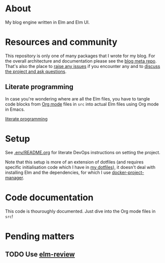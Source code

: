 * About

[[https://github.com/jakub-stastny/blog.engine/actions/workflows/test.yml][https://github.com/jakub-stastny/blog.engine/actions/workflows/test.yml/badge.svg]]

My blog engine written in Elm and Elm UI.

* Resources and community

This repository is only one of many packages that I wrote for my blog. For the overall architecture and documentation please see the [[https://github.com/jakub-stastny/blog][blog meta repo]]. That's also the place to [[https://github.com/jakub-stastny/blog/issues][raise any issues]] if you encounter any and to [[https://github.com/jakub-stastny/blog/discussions][discuss the project and ask questions]].

** Literate programming

In case you're wondering where are all the Elm files, you have to tangle code blocks from [[https://orgmode.org][Org mode]] files in =src= into actual Elm files using Org mode in Emacs.

[[https://github.com/jakub-stastny/blog/blob/master/doc/literate-programming.org][literate programming]]

* Setup

See [[./.env/README.org][.env/README.org]] for literate DevOps instructions on setting the project.

Note that this setup is more of an extension of dotfiles (and requires specific initialisation code which I have in [[https://github.com/jakub-stastny/dotfiles][my dotfiles]]), it doesn't deal with installing Elm and the dependencies, for which I use [[https://github.com/jakub-stastny/docker-project-manager][docker-project-manager]].

* Code documentation

This code is thouroughly documented. Just dive into the Org mode files in =src=!

* Pending matters
** TODO Use [[https://github.com/jfmengels/elm-review][elm-review]]
